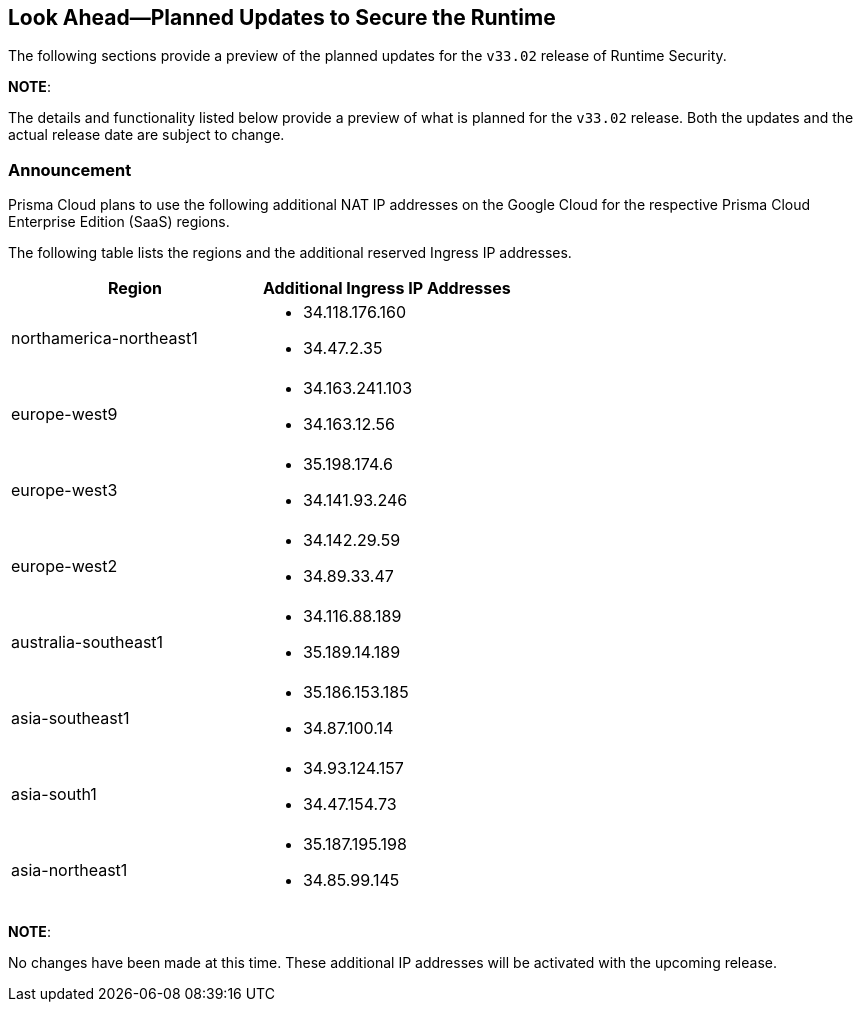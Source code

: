 == Look Ahead—Planned Updates to Secure the Runtime

The following sections provide a preview of the planned updates for the `v33.02` release of Runtime Security. 

*NOTE*: 

The details and functionality listed below provide a preview of what is planned for the `v33.02` release. Both the updates and the actual release date are subject to change.

//*<<announcement>>
//* <<changes-in-existing-behavior>>
//* <<new-policies>>
//* <<policy-updates>>
//* <<iam-policy-update>>
//* <<new-compliance-benchmarks-and-updates>>
//* <<api-ingestions>>
//* <<deprecation-notices>>

=== Announcement
//CWP-61660
Prisma Cloud plans to use the following additional NAT IP addresses on the Google Cloud for the respective Prisma Cloud Enterprise Edition (SaaS) regions.

The following table lists the regions and the additional reserved Ingress IP addresses.

[cols="50%a,50%a"]
|===
| *Region* | *Additional Ingress IP Addresses*

| northamerica-northeast1 | * 34.118.176.160  
* 34.47.2.35
| europe-west9            | * 34.163.241.103  
* 34.163.12.56
| europe-west3            | * 35.198.174.6  
* 34.141.93.246
| europe-west2            | * 34.142.29.59  
* 34.89.33.47
| australia-southeast1    | * 34.116.88.189  
* 35.189.14.189
| asia-southeast1         | * 35.186.153.185  
* 34.87.100.14
| asia-south1             | * 34.93.124.157  
* 34.47.154.73
| asia-northeast1         | * 35.187.195.198  
* 34.85.99.145
|===


*NOTE*: 

No changes have been made at this time. These additional IP addresses will be activated with the upcoming release.
